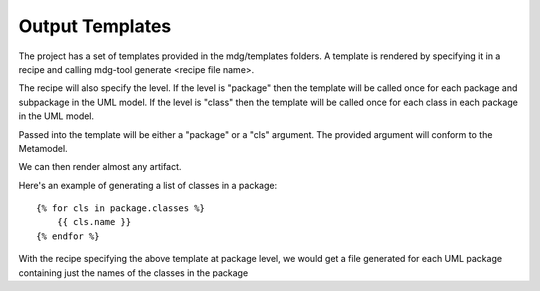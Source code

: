 Output Templates
================

The project has a set of templates provided in the mdg/templates folders. A template is rendered by specifying it in a recipe and calling mdg-tool generate <recipe file name>.

The recipe will also specify the level. 
If the level is "package" then the template will be called once for each package and subpackage in the UML model.
If the level is "class" then the template will be called once for each class in each package in the UML model.

Passed into the template will be either a "package" or a "cls" argument. The provided argument will conform to the Metamodel.

We can then render almost any artifact.

Here's an example of generating a list of classes in a package::

    {% for cls in package.classes %}
        {{ cls.name }}
    {% endfor %}

With the recipe specifying the above template at package level, we would get a file generated for each UML package containing just the names of the classes in the package
